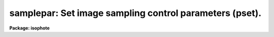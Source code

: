 .. _samplepar:

samplepar: Set image sampling control parameters (pset).
========================================================

**Package: isophote**

.. raw:: html

  <section id="s_usage">
  <h3>Usage</h3>
  <p>
  samplepar
  </p>
  </section>
  <section id="s_description">
  <h3>Description</h3>
  <p>
  This pset is used to set the image sampling parameters associated with
  the 'ellipse' task. Sampling is performed at each iteration of the isophote
  fitting algorithm, both to extract a trial intensity sample along an 
  elliptical path, and to estimate the local radial intensity gradient. 
  In this text, the term <span style="font-family: monospace;">"intensity sample"</span> refers to a two-column table, 
  one column containing values of position angle and the other containing the 
  intensity extracted at each angle. This data is complemented by the ellipse 
  geometry (semi-major axis length, center coordinates, ellipticity, position 
  angle).
  </p>
  <p>
  Three methods are available for sampling an image along the elliptical
  path: bi-linear interpolation, and either mean or median over elliptical
  annulus sectors. These modes are selected using task parameter
  'integrmode'. Bi-linear interpolation extracts a 1-pixel width sample from 
  the image. When using this technique, and when the distance between successive 
  ellipses exceeds 2 pixels, many pixels will never be sampled. Integration over 
  elliptical annuli can be used to overcome this problem and extract all 
  information from the image array. The width of a given annulus is set from 
  halfway between the present and previous ellipse to halfway between the 
  present and next ellipse. Annuli are divided into sectors, and the angular 
  step between successive sectors is such as to make their areas approximately 
  constant over a given annulus. The angular span of a given sector is, however, 
  restricted to a maximum of 12 degrees and a minimum of 3 degrees. Individual 
  image pixels are considered to be inside a sector if the pixel geometric center 
  is inside that sector, otherwise they are not counted. The resulting sample 
  point for that particular sector will be the arithmetic mean or the median of 
  all the (non-flagged) pixels inside the sector. If all pixels in the sector
  are flagged, the sample point will be flagged as INDEF.
  </p>
  <p>
  If any sector vertex is outside the image boundary, its corresponding sample 
  point is flagged as INDEF.  The value of 'integrmode' is ignored when the 
  distance between the present ellipse and the next one is less than 2 pixels, 
  or when the semi-major axis is less than 20 pixels; in these cases bi-linear 
  interpolation is always used.  In the particular case of semi-major axis less 
  than 20 pixels, the interpolation includes a sub-pixel integration procedure,
  that better handles the steep intensity gradient found near a galaxy nucleus. 
  The mean and median methods execute 3-5 times slower than bi-linear 
  interpolation. 
  </p>
  <p>
  The basic convergency criterion discussed in the 'controlpar' pset help page
  relies on comparison with the fit rms. Since the averaging modes (mean and
  median) effectively smooth the extracted samples, the increased number of 
  pixels counted inside each sector as the algorithm proceeds outwards will 
  induce a decrease of the rms residual against which harmonic amplitudes are 
  compared, which translates into a variable convergency criterion along the 
  isophote sequence. To overcome this problem, the actual comparison takes into 
  account the sector area (kept approximately constant along the elliptical
  path). This average sector area is included in the task's main output table. 
  Notice that the equivalent sector area for bi-linear interpolation is 2.0 
  pixels.
  </p>
  <p>
  To increase stability in the convergency process, discrepant points in each
  sample can be found and flagged by a standard  k-sigma clipping routine before 
  submitting them to the harmonic fitting routine. The clipping routine is driven
  by parameters 'usclip' and 'lsclip', the <span style="font-family: monospace;">"k"</span> amplitude factor (upper and lower), and 'nclip', the number of passes (iterations) over the sample. If set to zero, 
  no clipping is performed.
  </p>
  <p>
  Parameter 'fflag' defines the maximum fraction of flagged data points which
  is acceptable in any given sample. If exceeded, the fitting algorithm
  stops increasing the semi-major axis. This happens usually when most of
  the sample is extracted from outside image boundaries.
  </p>
  <p>
  The best-fit sample at each fitted isophote can be optionally plotted
  immediately after fitting, at the graphics device specified by task parameter
  'sdevice'. This feature is turned off if the task is run in interactive
  mode and the graphics devices for both interaction and sample plotting
  are the same. The supported graphics devices are either the standard screen
  and plot devices, as well as the standard spool file 'stdvdm'. This last
  one is useful for automatic keeping a graphics hard-copy of each fitting 
  session.
  </p>
  <p>
  Samples corresponding to individual fitted isophotes can be optionally
  stored as a set of tables, to be used e.g. in subsequent plotting and analysis 
  steps. Parameter 'tsample' defines the root name of the table file family.
  Each table contains two columns, one with the sample angles in degrees, and
  the other with the intensity points. Ellipse data is also included in
  the table header.
  </p>
  <p>
  The angles output to tables can be expressed in two coordinate systems:
  the <span style="font-family: monospace;">"natural"</span> ellipse system, in which angle origin corresponds to the
  upper semi-major axis endpoint, and <span style="font-family: monospace;">"absolute"</span>, in which angle origin
  is the +y direction in the image frame. Selection among these systems
  is done by task parameter 'absangle'. In either case, angles increase
  counterclockwise.
  </p>
  <p>
  Optionally, the user can explicitly define which harmonics are to be
  fitted to the best-fit intensity sample. Task parameter 'harmonics' is
  used to specify the optional harmonic numbers. Harmonic numbers must be
  integer and separated by spaces. They must be entered in ascending
  order, as in 'harmonics = <span style="font-family: monospace;">"5 6 7 8"</span>'. The main output table will contain
  additional columns with the harmonic amplitudes and errors.  Note that,
  in this case, the amplitudes are NOT converted to geometric deviations
  from a perfect ellipse.  Instead, they are written in raw intensity
  units.  Third and fourth harmonics, as explained above, will still be
  written at their standard columns. These amplitudes can be converted into 
  deviations from an ellipse by using task 'ttools.tcalc'. Just divide the 
  respective columns by columns labeled 'SMA' and 'GRAD'. 
  </p>
  </section>
  <section id="s_parameters">
  <h3>Parameters</h3>
  <dl>
  <dt><b>(integrmode = <span style="font-family: monospace;">"bi-linear"</span>) [string, allowed values: bi-linear|mean|median]</b></dt>
  <!-- Sec='PARAMETERS' Level=0 Label='' Line='(integrmode = "bi-linear") [string, allowed values: bi-linear|mean|median]' -->
  <dd>Method used to sample the image.
  </dd>
  </dl>
  <dl>
  <dt><b>(usclip = 3.0) [real, min=0.0]</b></dt>
  <!-- Sec='PARAMETERS' Level=0 Label='' Line='(usclip = 3.0) [real, min=0.0]' -->
  <dd>k-sigma clipping criterion applied to deviant points above the average.
  </dd>
  </dl>
  <dl>
  <dt><b>(lsclip = 3.0) [real, min=0.0]</b></dt>
  <!-- Sec='PARAMETERS' Level=0 Label='' Line='(lsclip = 3.0) [real, min=0.0]' -->
  <dd>k-sigma clipping criterion applied to deviant points below the average.
  </dd>
  </dl>
  <dl>
  <dt><b>(nclip = 0) [int, min=0]</b></dt>
  <!-- Sec='PARAMETERS' Level=0 Label='' Line='(nclip = 0) [int, min=0]' -->
  <dd>Number of iterations in the k-sigma clipping algorithm.
  </dd>
  </dl>
  <dl>
  <dt><b>(fflag = 0.5) [real, min=0.0, max=1.0]</b></dt>
  <!-- Sec='PARAMETERS' Level=0 Label='' Line='(fflag = 0.5) [real, min=0.0, max=1.0]' -->
  <dd>Acceptable fraction of flagged data points in intensity sample.
  </dd>
  </dl>
  <dl>
  <dt><b>(sdevice = <span style="font-family: monospace;">"none"</span>) [string, allowed values: |none|stdgraph|stdplot|stdvdm]</b></dt>
  <!-- Sec='PARAMETERS' Level=0 Label='' Line='(sdevice = "none") [string, allowed values: |none|stdgraph|stdplot|stdvdm]' -->
  <dd>Graphics device for plotting intensity samples.
  </dd>
  </dl>
  <dl>
  <dt><b>(tsample = <span style="font-family: monospace;">"none"</span>) [string]</b></dt>
  <!-- Sec='PARAMETERS' Level=0 Label='' Line='(tsample = "none") [string]' -->
  <dd>Root name for tables with intensity samples.
  </dd>
  </dl>
  <dl>
  <dt><b>(absangle = yes) [boolean]</b></dt>
  <!-- Sec='PARAMETERS' Level=0 Label='' Line='(absangle = yes) [boolean]' -->
  <dd>Sample angles refer to image coordinate system ?
  </dd>
  </dl>
  <dl>
  <dt><b>(harmonics = <span style="font-family: monospace;">"none"</span>) [string]</b></dt>
  <!-- Sec='PARAMETERS' Level=0 Label='' Line='(harmonics = "none") [string]' -->
  <dd>List of optional upper harmonics to fit to each intensity sample.
  </dd>
  </dl>
  </section>
  <section id="s_examples">
  <h3>Examples</h3>
  </section>
  <section id="s_bugs">
  <h3>Bugs</h3>
  </section>
  <section id="s_see_also">
  <h3>See also</h3>
  <p>
  ellipse
  </p>
  
  </section>
  
  <!-- Contents: 'NAME' 'USAGE' 'DESCRIPTION' 'PARAMETERS' 'EXAMPLES' 'BUGS' 'SEE ALSO'  -->
  
